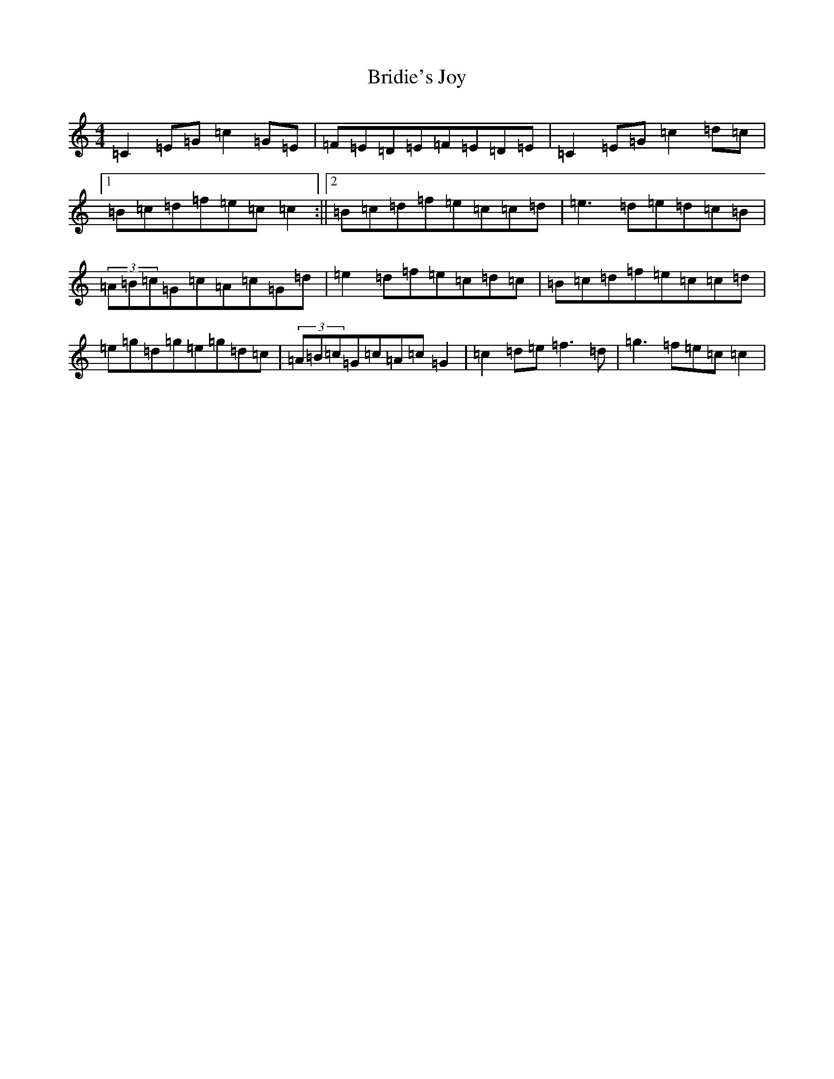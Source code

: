 X: 2665
T: Bridie's Joy
S: https://thesession.org/tunes/2175#setting2175
R: reel
M:4/4
L:1/8
K: C Major
=C2=E=G=c2=G=E|=F=E=D=E=F=E=D=E|=C2=E=G=c2=d=c|1=B=c=d=f=e=c=c2:||2=B=c=d=f=e=c=c=d|=e3=d=e=d=c=B|(3=A=B=c=G=c=A=c=G=d|=e2=d=f=e=c=d=c|=B=c=d=f=e=c=c=d|=e=g=d=g=e=g=d=c|(3=A=B=c=G=c=A=c=G2|=c2=d=e=f3=d|=g3=f=e=c=c2|